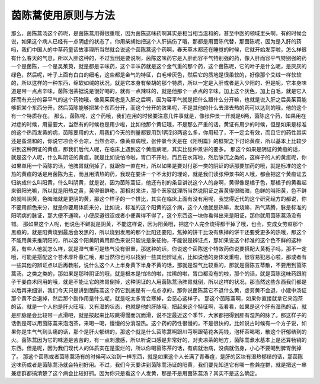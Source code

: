 茵陈蒿使用原则与方法
=======================

那么，茵陈蒿汤这个药呢，是茵陈蒿用得很重哦，因为茵陈这味药啊其实是相当相当温和的，甚至中医的领域里头啊，有的时候会说，如果这个病人已经有一点阴虚的状态了，你用柴胡怕把这个人肝搞伤了哦，那都是用茵陈代替，那茵陈呢，因为是入肝的药吗，我们中国人的中草药童话故事理所当然就会说这个茵陈蒿这个药啊，春天草木都还在睡觉的时候，它就开始发芽啦，怎么样很有什么春天的气息，所以入肝这种的，不过我倒是要说啊，茵陈这味药它是入肝而容平气特别强的药，像入肝而容平气特别强的药一个是茵陈，一个是吴茱萸，就是都是辛味药，这个辛味药就是这个金气重的那个药，这个茵陈呢，它的叶子是什么呢，是灰灰的绿色，然后呢，叶子上面有白白的细毛，这些都是金气的特征，白毛带灰色，然后它的质地是很柔软的，好像那个艾绒一样软软的，所以这样的一种东西，绵软如绒的状况，就是它本身有柴胡的那个特质，所以一定是入肝或者是入少阳的，但是呢，它本身味道是带一点点辛味，茵陈泡茶据说是很好喝的，就有一点辣味的，就是他那个一点点的辛味，加上这个灰色，加上白毛，就是它入肝而有充分的容平气的这个药物哦，像吴茱萸也是入肝之后啊，因为容平气就是把什么跟什么分开嘛，也就是说入肝之后吴茱萸能够把某个东西分开，然后茵陈能够把某个东西分开，而这个分开的效果呢，不是其他的什么去湿去热的药可以达到的哦，他的这个有一个特质存在。
那么，茵陈呢，这个药哦，我们在用的时候要注意几件事就是，像张仲景一开就是6两，茵陈这个药，如果用在对症的时候，用量要大，当然有的时候也是用少啦，比如他那个黄证哦，不是那么严重的话，黄证有用少的时候，但是如果是标准的这个热而发黄的病，茵陈要用的大，用我们今天的剂量都要用到1两到3两这么多，你用轻了，不一定会有效，而且它的药性其实还是蛮温和的，你说它凉会不会凉，当然会凉，像黄疸病哦，张仲景今天是在《阳明篇》的框架之下讨论黄疸，所以基本上比较少讲到这种阴证的黄疸，那我们后代人呢，在临床上遇到这个黄疸病呢，其实比张仲景讲的要多。
那这个如果是阴证的黄疸的话，就是这个人呢，什么叫阴证的黄疸，就是比如说怕冷啦，胃口不开啦，而且在水泻啦，然后脉沉之类的，这样子的人的黄疸呢，你如果单用一个茵陈的话，他脾胃就倒掉了，就跟你一直在吐，所以如果是要对付那一类的阴证的话那要加药的哦，就是标准的这个热的黄疸的话是用茵陈为主，而且用清热的药，我现在要讲一个不太好的理论，就是我们读张仲景书的人哦，都会把这个黄疸证去归纳成什么叫阳黄，什么叫阴黄，就是说，因为茵陈蒿证，他还有别的条目讲说这个人的身啊，黄得像是橘子色，那橘子的黄看起来很阳光嘛，所以就是阳热之黄，黄得很鲜艳，那相对来讲，那个医家就理所当然说阴证之黄黄得很晦暗，色鲜的叫阳黄，色不鲜的就叫阴黄，色晦暗就是更阴的黄，那这个样子的一个排比，其实在临床上面有没有用呢，我觉得近代的这个研究经方的都说，你不要用颜色来分，就是你要用体质来分，比如说，标准的这个阳黄的这个病，这个人他就是热嘛，发烧嘛，热气蒸腾，脉是标准的阳明病的脉证，那大便不通嘛，小便尿道很涩或者小便黄得不得了，这个东西这一块你看得出来是阳证，那你就用茵陈蒿汤没有错。
那如果这个人呢，他说色不鲜就是阴黄，不能这样说，因为阳黄哦，把这个人完全烧得都干掉了哦，也会，变成女劳疸那个黑疸的，就是阳黄烧到最后会发黑的，所以烧到发黑的那个比阳还要阳，焦掉的饼干比没有焦掉的饼干还要受更多的热哦，那这个不能用黄来推阴阳的，所以这个阳黄阴黄用颜色来说只能说是象征物，不能说是辨证点，那如果说这个标准的这个色不鲜的这种黄，有些人他就怎么样，就是湿气重可是热气没有很重，那这种的话，你说这个茵陈这个特效药你说要搭配大黄栀子吗，那不一定哦，可能是搭配这个苍术厚朴薏仁哦，那当然你也可以找到一些其他辨证点，比如说他的身体发重啦，很容易犯恶心啦，那或者有一些其他的辨证点以后再教啦，说什么这个人上半身黄下半身不黄的话，那就是湿气比较重的，那就是茵陈五苓散，不要用到茵陈蒿汤，之类之类的，那如果是那种阴证的哦，就是根本是怕冷的啦，拉稀的啦，胃口都没有的啦，那个的话，就是茵陈这味药跟附子干姜白术同用的哦，就是不能让它的脾胃倒掉，这种阴证的人用茵陈蒿汤脾胃就倒，所以这样的状况，那当然这些东西我们都是以后再来细讲，我们今天只是讲到茵陈蒿这个药它到底是有一点点凉的，那你说茵陈蒿它不退什么黄，虚劳黄不会退，小建中汤证那个黄不会退掉，然后那个副作用是什么呢，就是吃太多胃会寒掉，会恶心这样子。
那这个茵陈蒿啊，如果你直接就拿它来泡茶的话，就是一个人他是肝火旺哦，又有湿的状态，也就是他的肝脉哦，把起来这个特征啊，我看看，如果是这个肝有湿热的话，就是肝脉是会比较带一点滑吧，就是按起来比较跳得慢而沉而滑，说不定最近这个季节，大家都把得到肝有湿热的脉了。那这样子的话倒是可以用茵陈蒿来泡泡茶，来喝一喝，慢慢的分消湿热。这个药的药性很慢的，不是很快的，比如说古时候有一个方子说，如果你是生气气到头痛的话，那个是肝火郁结的，那这个就是什么茵陈蒿啊跟川芎啊跟菊花各两钱，泡杯茶喝喝，散这个肝郁结到的火。茵陈蒿因为它的味道是苦苦的，有一点刺激感，所以听说口感是非常好的，对卖凉茶的地方，茵陈蒿煮水基本上是还算畅销的东西。但是呢，因为我们现代人的体质实在是蛮烂的，所以你喝茵陈茶的话，有病就治病，没病就伤身，小心不要喝到脾胃倒掉了。
那这个茵陈或者茵陈蒿汤有的时候可以治到一样东西，就是如果这个人长满了青春痘，是肝的区块有湿热郁结的话，那茵陈这味药或者是茵陈蒿汤就会特别好用。不过，我们今天要讲到茵陈蒿汤证的阳黄，我们要先知道它有哪一些兼症群，就是把这一串兼症群都搞清楚了这个病会比较好抓。因为你只是看这个人发黄，那是不是用茵陈蒿汤？其实不是这么确定。
